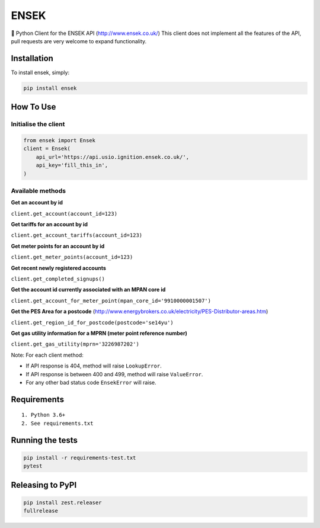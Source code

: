 ENSEK
=======

|PyPI| |Python Versions| |Build Status|

🐍 Python Client for the ENSEK API (http://www.ensek.co.uk/)
This client does not implement all the features of the API, pull requests are very welcome to expand functionality.

Installation
------------

To install ensek, simply:

.. code:: bash

    pip install ensek

How To Use
----------

Initialise the client
~~~~~~~~~~~~~~~~~~~~~

.. code:: python

    from ensek import Ensek
    client = Ensek(
        api_url='https://api.usio.ignition.ensek.co.uk/',
        api_key='fill_this_in',
    )

Available methods
~~~~~~~~~~~~~~~~~

**Get an account by id**

``client.get_account(account_id=123)``

**Get tariffs for an account by id**

``client.get_account_tariffs(account_id=123)``

**Get meter points for an account by id**

``client.get_meter_points(account_id=123)``

**Get recent newly registered accounts**

``client.get_completed_signups()``

**Get the account id currently associated with an MPAN core id**

``client.get_account_for_meter_point(mpan_core_id='9910000001507')``

**Get the PES Area for a postcode** (`<http://www.energybrokers.co.uk/electricity/PES-Distributor-areas.htm>`_)

``client.get_region_id_for_postcode(postcode='se14yu')``

**Get gas utility information for a MPRN (meter point reference number)**

``client.get_gas_utility(mprn='3226987202')``

Note: For each client method:

- If API response is 404, method will raise ``LookupError``.
- If API response is between 400 and 499, method will raise ``ValueError``.
- For any other bad status code ``EnsekError`` will raise.


Requirements
------------

::

    1. Python 3.6+
    2. See requirements.txt

Running the tests
-----------------

.. code:: bash

    pip install -r requirements-test.txt
    pytest

Releasing to PyPI
-----------------

.. code:: bash

    pip install zest.releaser
    fullrelease
    
.. |PyPI| image:: https://img.shields.io/pypi/v/ensek.svg
   :target: https://pypi.python.org/pypi/ensek
.. |Python Versions| image:: https://img.shields.io/pypi/pyversions/ensek.svg
   :target: https://pypi.python.org/pypi/ensek
.. |Build Status| image:: https://travis-ci.org/Usio-Energy/ENSEK.png?branch=master
   :target: https://travis-ci.org/Usio-Energy/ensek
